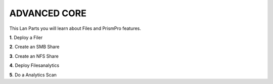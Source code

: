.. _advanced_core:


**ADVANCED CORE**
------------------

This Lan Parts you will learn about Files and PrismPro features.

**1**. Deploy a Filer

**2**. Create an SMB Share

**3**. Create an NFS Share

**4**. Deploy Filesanalytics

**5**. Do a Analytics Scan